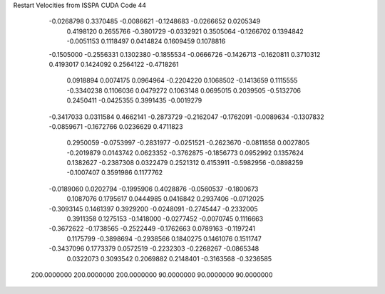 Restart Velocities from ISSPA CUDA Code
44
  -0.0268798   0.3370485  -0.0086621  -0.1248683  -0.0266652   0.0205349
   0.4198120   0.2655766  -0.3801729  -0.0332921   0.3505064  -0.1266702
   0.1394842  -0.0051153   0.1118497   0.0414824   0.1609459   0.1078816
  -0.1505000  -0.2556331   0.1302380  -0.1855534  -0.0666726  -0.1426713
  -0.1620811   0.3710312   0.4193017   0.1424092   0.2564122  -0.4718261
   0.0918894   0.0074175   0.0964964  -0.2204220   0.1068502  -0.1413659
   0.1115555  -0.3340238   0.1106036   0.0479272   0.1063148   0.0695015
   0.2039505  -0.5132706   0.2450411  -0.0425355   0.3991435  -0.0019279
  -0.3417033   0.0311584   0.4662141  -0.2873729  -0.2162047  -0.1762091
  -0.0089634  -0.1307832  -0.0859671  -0.1672766   0.0236629   0.4711823
   0.2950059  -0.0753997  -0.2831977  -0.0251521  -0.2623670  -0.0811858
   0.0027805  -0.2019879   0.0143742   0.0623352  -0.3762875  -0.1856773
   0.0952992   0.1357624   0.1382627  -0.2387308   0.0322479   0.2521312
   0.4153911  -0.5982956  -0.0898259  -0.1007407   0.3591986   0.1177762
  -0.0189060   0.0202794  -0.1995906   0.4028876  -0.0560537  -0.1800673
   0.1087076   0.1795617   0.0444985   0.0416842   0.2937406  -0.0712025
  -0.3093145   0.1461397   0.3929200  -0.0248091  -0.2745447  -0.2332005
   0.3911358   0.1275153  -0.1418000  -0.0277452  -0.0070745   0.1116663
  -0.3672622  -0.1738565  -0.2522449  -0.1762663   0.0789163  -0.1197241
   0.1175799  -0.3898694  -0.2938566   0.1840275   0.1461076   0.1511747
  -0.3437096   0.1773379   0.0572519  -0.2232303  -0.2268267  -0.0865348
   0.0322073   0.3093542   0.2069882   0.2148401  -0.3163568  -0.3236585
 200.0000000 200.0000000 200.0000000  90.0000000  90.0000000  90.0000000
